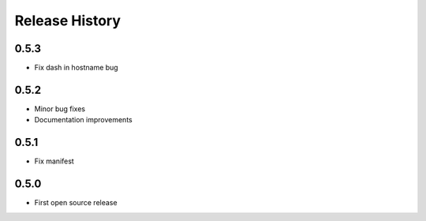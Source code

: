 Release History
===============

0.5.3
-----
- Fix dash in hostname bug

0.5.2
-----
- Minor bug fixes
- Documentation improvements

0.5.1
-----
- Fix manifest

0.5.0
-----
- First open source release
